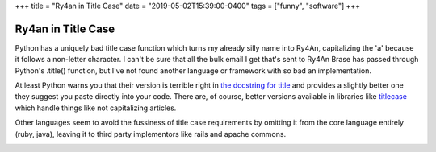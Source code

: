 +++
title = "Ry4an in Title Case"
date = "2019-05-02T15:39:00-0400"
tags = ["funny", "software"]
+++

Ry4an in Title Case
===================

Python has a uniquely bad title case function which turns my already silly name
into Ry4An, capitalizing the 'a' because it follows a non-letter character.
I can't be sure that all the bulk email I get that's sent to Ry4An Brase has
passed through Python's .title() function, but I've not found another language
or framework with so bad an implementation.

At least Python warns you that their version is terrible right in `the docstring
for title`_ and provides a slightly better one they suggest you paste directly
into your code.  There are, of course, better versions available in libraries
like titlecase_ which handle things like not capitalizing articles.

Other languages seem to avoid the fussiness of title case requirements by
omitting it from the core language entirely (ruby, java), leaving it to third
party implementors like rails and apache commons.

.. image:: /unblog/attachments/ry4an-titlecase.png
   :width: 859px
   :height: 156px
   :alt: Four emails with my name in bad titlecase

.. _the docstring for title: https://docs.python.org/3/library/stdtypes.html#str.title
.. _titlecase: https://pypi.org/project/titlecase/

.. tags: software,funny
